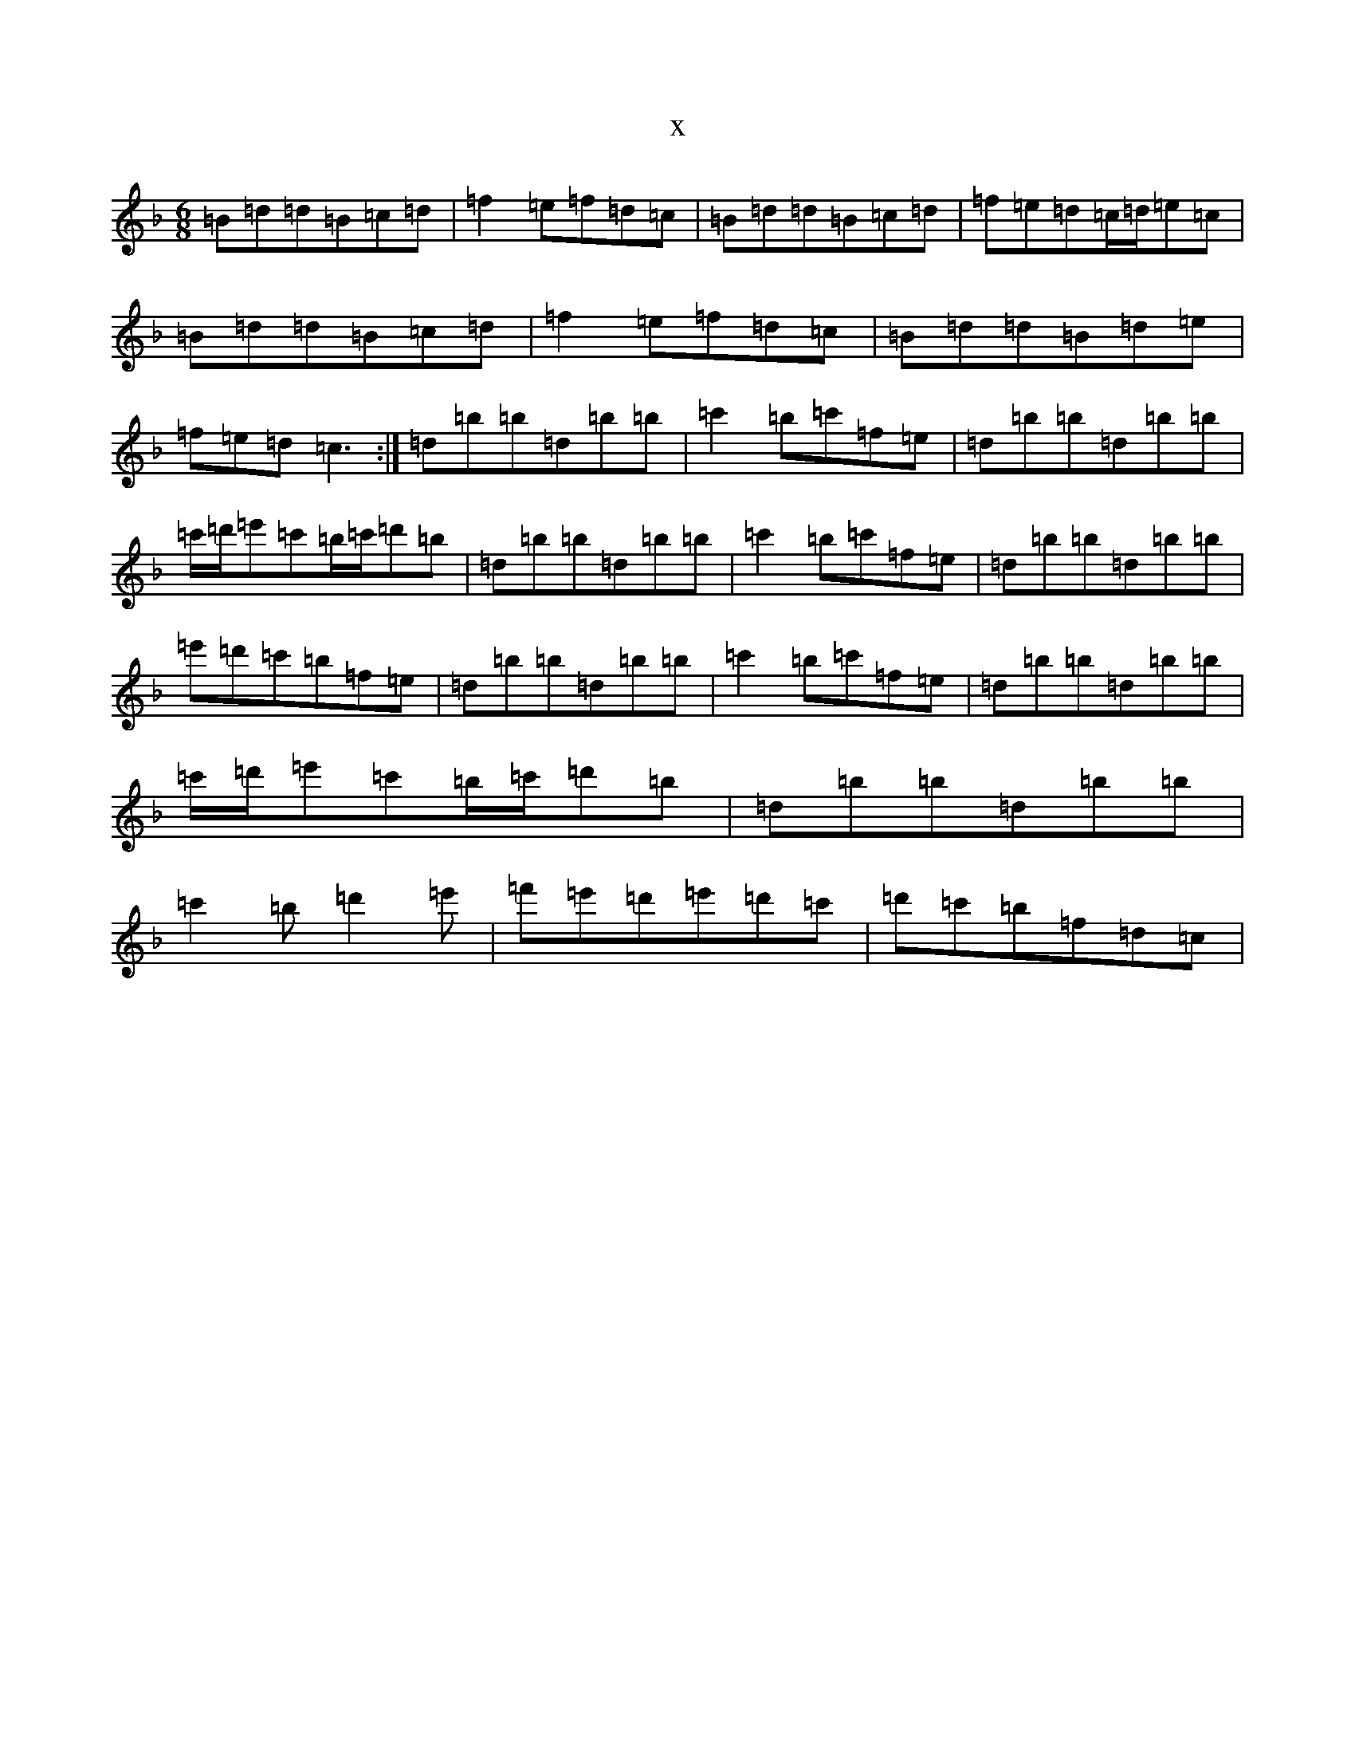 X:11774
T:x
L:1/8
M:6/8
K: C Mixolydian
=B=d=d=B=c=d|=f2=e=f=d=c|=B=d=d=B=c=d|=f=e=d=c/2=d/2=e=c|=B=d=d=B=c=d|=f2=e=f=d=c|=B=d=d=B=d=e|=f=e=d=c3:|=d=b=b=d=b=b|=c'2=b=c'=f=e|=d=b=b=d=b=b|=c'/2=d'/2=e'=c'=b/2=c'/2=d'=b|=d=b=b=d=b=b|=c'2=b=c'=f=e|=d=b=b=d=b=b|=e'=d'=c'=b=f=e|=d=b=b=d=b=b|=c'2=b=c'=f=e|=d=b=b=d=b=b|=c'/2=d'/2=e'=c'=b/2=c'/2=d'=b|=d=b=b=d=b=b|=c'2=b=d'2=e'|=f'=e'=d'=e'=d'=c'|=d'=c'=b=f=d=c|